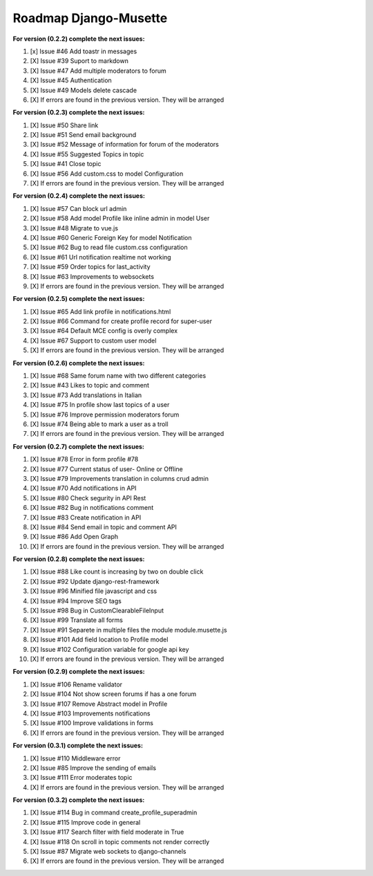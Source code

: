 ======================
Roadmap Django-Musette
======================

**For version (0.2.2) complete the next issues:**

1. [x] Issue #46 Add toastr in messages
2. [X] Issue #39 Suport to markdown
3. [X] Issue #47 Add multiple moderators to forum 
4. [X] Issue #45 Authentication
5. [X] Issue #49 Models delete cascade 
6. [X] If errors are found in the previous version. They will be arranged

**For version (0.2.3) complete the next issues:**

1. [X] Issue #50 Share link
2. [X] Issue #51 Send email background
3. [X] Issue #52 Message of information for forum of the moderators
4. [X] Issue #55 Suggested Topics in topic
5. [X] Issue #41 Close topic
6. [X] Issue #56 Add custom.css to model Configuration
7. [X] If errors are found in the previous version. They will be arranged

**For version (0.2.4) complete the next issues:**

1. [X] Issue #57 Can block url admin
2. [X] Issue #58 Add model Profile like inline admin in model User
3. [X] Issue #48 Migrate to vue.js
4. [X] Issue #60 Generic Foreign Key for model Notification
5. [X] Issue #62 Bug to read file custom.css configuration
6. [X] Issue #61 Url notification realtime not working
7. [X] Issue #59 Order topics for last_activity
8. [X] Issue #63 Improvements to websockets
9. [X] If errors are found in the previous version. They will be arranged

**For version (0.2.5) complete the next issues:**

1. [X] Issue #65 Add link profile in notifications.html
2. [X] Issue #66 Command for create profile record for super-user
3. [X] Issue #64 Default MCE config is overly complex
4. [X] Issue #67 Support to custom user model
5. [X] If errors are found in the previous version. They will be arranged

**For version (0.2.6) complete the next issues:**

1. [X] Issue #68 Same forum name with two different categories
2. [X] Issue #43 Likes to topic and comment
3. [X] Issue #73 Add translations in Italian
4. [X] Issue #75 In profile show last topics of a user
5. [X] Issue #76 Improve permission moderators forum
6. [X] Issue #74 Being able to mark a user as a troll
7. [X] If errors are found in the previous version. They will be arranged

**For version (0.2.7) complete the next issues:**

1. [X] Issue #78 Error in form profile #78
2. [X] Issue #77 Current status of user- Online or Offline
3. [X] Issue #79 Improvements translation in columns crud admin
4. [X] Issue #70 Add notifications in API
5. [X] Issue #80 Check segurity in API Rest
6. [X] Issue #82 Bug in notifications comment
7. [X] Issue #83 Create notification in API
8. [X] Issue #84 Send email in topic and comment API
9. [X] Issue #86 Add Open Graph
10. [X] If errors are found in the previous version. They will be arranged

**For version (0.2.8) complete the next issues:**

1. [X] Issue #88 Like count is increasing by two on double click
2. [X] Issue #92 Update django-rest-framework
3. [X] Issue #96 Minified file javascript and css 
4. [X] Issue #94 Improve SEO tags
5. [X] Issue #98 Bug in CustomClearableFileInput
6. [X] Issue #99 Translate all forms
7. [X] Issue #91 Separete in multiple files the module module.musette.js
8. [X] Issue #101 Add field location to Profile model
9. [X] Issue #102 Configuration variable for google api key
10. [X] If errors are found in the previous version. They will be arranged

**For version (0.2.9) complete the next issues:**

1. [X] Issue #106 Rename validator
2. [X] Issue #104 Not show screen forums if has a one forum
3. [X] Issue #107 Remove Abstract model in Profile
4. [X] Issue #103 Improvements notifications
5. [X] Issue #100 Improve validations in forms
6. [X] If errors are found in the previous version. They will be arranged

**For version (0.3.1) complete the next issues:**

1. [X] Issue #110 Middleware error
2. [X] Issue #85 Improve the sending of emails
3. [X] Issue #111 Error moderates topic
4. [X] If errors are found in the previous version. They will be arranged

**For version (0.3.2) complete the next issues:**

1. [X] Issue #114 Bug in command create_profile_superadmin
2. [X] Issue #115 Improve code in general
3. [X] Issue #117 Search filter with field moderate in True
4. [X] Issue #118 On scroll in topic comments not render correctly
5. [X] Issue #87 Migrate web sockets to django-channels  
6. [X] If errors are found in the previous version. They will be arranged
